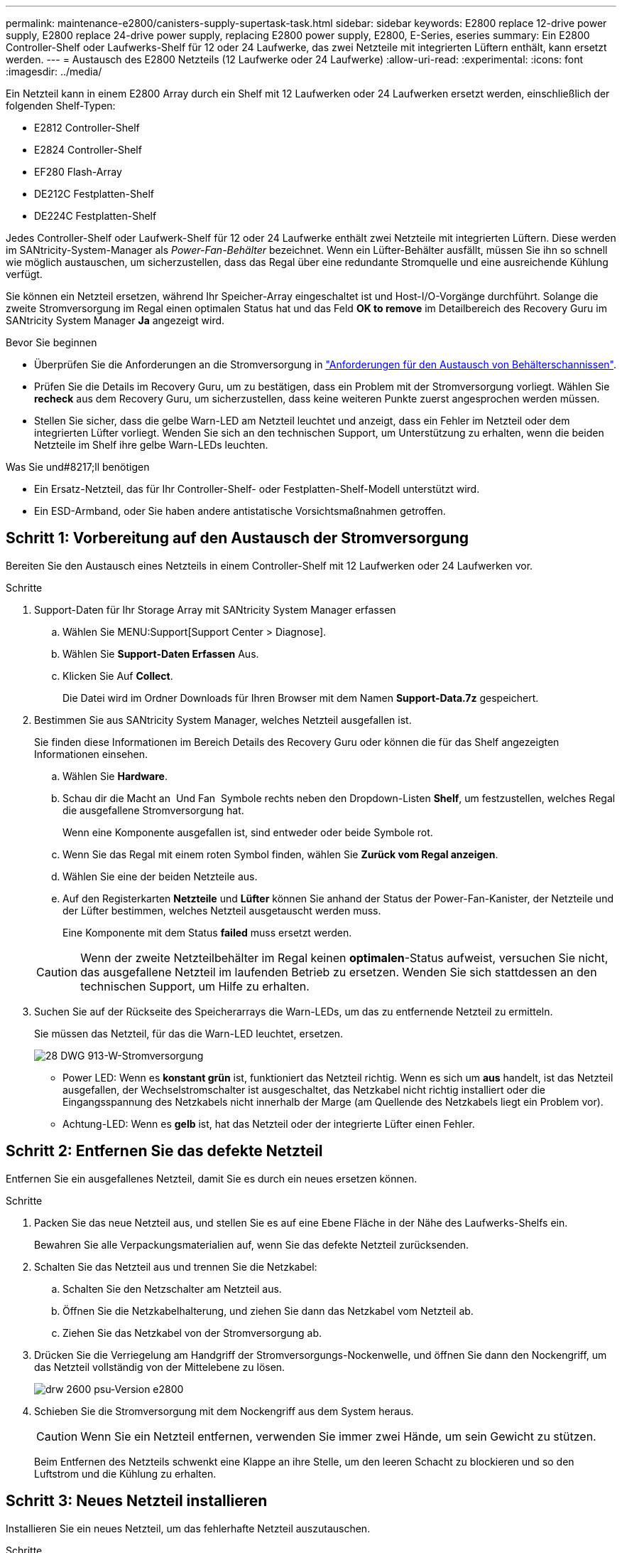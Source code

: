 ---
permalink: maintenance-e2800/canisters-supply-supertask-task.html 
sidebar: sidebar 
keywords: E2800 replace 12-drive power supply, E2800 replace 24-drive power supply, replacing E2800 power supply, E2800, E-Series, eseries 
summary: Ein E2800 Controller-Shelf oder Laufwerks-Shelf für 12 oder 24 Laufwerke, das zwei Netzteile mit integrierten Lüftern enthält, kann ersetzt werden. 
---
= Austausch des E2800 Netzteils (12 Laufwerke oder 24 Laufwerke)
:allow-uri-read: 
:experimental: 
:icons: font
:imagesdir: ../media/


[role="lead"]
Ein Netzteil kann in einem E2800 Array durch ein Shelf mit 12 Laufwerken oder 24 Laufwerken ersetzt werden, einschließlich der folgenden Shelf-Typen:

* E2812 Controller-Shelf
* E2824 Controller-Shelf
* EF280 Flash-Array
* DE212C Festplatten-Shelf
* DE224C Festplatten-Shelf


Jedes Controller-Shelf oder Laufwerk-Shelf für 12 oder 24 Laufwerke enthält zwei Netzteile mit integrierten Lüftern. Diese werden im SANtricity-System-Manager als _Power-Fan-Behälter_ bezeichnet. Wenn ein Lüfter-Behälter ausfällt, müssen Sie ihn so schnell wie möglich austauschen, um sicherzustellen, dass das Regal über eine redundante Stromquelle und eine ausreichende Kühlung verfügt.

Sie können ein Netzteil ersetzen, während Ihr Speicher-Array eingeschaltet ist und Host-I/O-Vorgänge durchführt. Solange die zweite Stromversorgung im Regal einen optimalen Status hat und das Feld *OK to remove* im Detailbereich des Recovery Guru im SANtricity System Manager *Ja* angezeigt wird.

.Bevor Sie beginnen
* Überprüfen Sie die Anforderungen an die Stromversorgung in link:canisters-overview-supertask-concept.html["Anforderungen für den Austausch von Behälterschannissen"].
* Prüfen Sie die Details im Recovery Guru, um zu bestätigen, dass ein Problem mit der Stromversorgung vorliegt. Wählen Sie *recheck* aus dem Recovery Guru, um sicherzustellen, dass keine weiteren Punkte zuerst angesprochen werden müssen.
* Stellen Sie sicher, dass die gelbe Warn-LED am Netzteil leuchtet und anzeigt, dass ein Fehler im Netzteil oder dem integrierten Lüfter vorliegt. Wenden Sie sich an den technischen Support, um Unterstützung zu erhalten, wenn die beiden Netzteile im Shelf ihre gelbe Warn-LEDs leuchten.


.Was Sie und#8217;ll benötigen
* Ein Ersatz-Netzteil, das für Ihr Controller-Shelf- oder Festplatten-Shelf-Modell unterstützt wird.
* Ein ESD-Armband, oder Sie haben andere antistatische Vorsichtsmaßnahmen getroffen.




== Schritt 1: Vorbereitung auf den Austausch der Stromversorgung

Bereiten Sie den Austausch eines Netzteils in einem Controller-Shelf mit 12 Laufwerken oder 24 Laufwerken vor.

.Schritte
. Support-Daten für Ihr Storage Array mit SANtricity System Manager erfassen
+
.. Wählen Sie MENU:Support[Support Center > Diagnose].
.. Wählen Sie *Support-Daten Erfassen* Aus.
.. Klicken Sie Auf *Collect*.
+
Die Datei wird im Ordner Downloads für Ihren Browser mit dem Namen *Support-Data.7z* gespeichert.



. Bestimmen Sie aus SANtricity System Manager, welches Netzteil ausgefallen ist.
+
Sie finden diese Informationen im Bereich Details des Recovery Guru oder können die für das Shelf angezeigten Informationen einsehen.

+
.. Wählen Sie *Hardware*.
.. Schau dir die Macht an image:../media/sam1130_ss_hardware_power_icon_maint-e2800.gif[""] Und Fan image:../media/sam1130_ss_hardware_fan_icon_maint-e2800.gif[""] Symbole rechts neben den Dropdown-Listen *Shelf*, um festzustellen, welches Regal die ausgefallene Stromversorgung hat.
+
Wenn eine Komponente ausgefallen ist, sind entweder oder beide Symbole rot.

.. Wenn Sie das Regal mit einem roten Symbol finden, wählen Sie *Zurück vom Regal anzeigen*.
.. Wählen Sie eine der beiden Netzteile aus.
.. Auf den Registerkarten *Netzteile* und *Lüfter* können Sie anhand der Status der Power-Fan-Kanister, der Netzteile und der Lüfter bestimmen, welches Netzteil ausgetauscht werden muss.
+
Eine Komponente mit dem Status *failed* muss ersetzt werden.

+

CAUTION: Wenn der zweite Netzteilbehälter im Regal keinen *optimalen*-Status aufweist, versuchen Sie nicht, das ausgefallene Netzteil im laufenden Betrieb zu ersetzen. Wenden Sie sich stattdessen an den technischen Support, um Hilfe zu erhalten.



. Suchen Sie auf der Rückseite des Speicherarrays die Warn-LEDs, um das zu entfernende Netzteil zu ermitteln.
+
Sie müssen das Netzteil, für das die Warn-LED leuchtet, ersetzen.

+
image::../media/28_dwg_913w_power_supply_back_view_maint-e2800.gif[28 DWG 913-W-Stromversorgung, Rückseite, Ansicht maint e2800]

+
** Power LED: Wenn es *konstant grün* ist, funktioniert das Netzteil richtig. Wenn es sich um *aus* handelt, ist das Netzteil ausgefallen, der Wechselstromschalter ist ausgeschaltet, das Netzkabel nicht richtig installiert oder die Eingangsspannung des Netzkabels nicht innerhalb der Marge (am Quellende des Netzkabels liegt ein Problem vor).
** Achtung-LED: Wenn es *gelb* ist, hat das Netzteil oder der integrierte Lüfter einen Fehler.






== Schritt 2: Entfernen Sie das defekte Netzteil

Entfernen Sie ein ausgefallenes Netzteil, damit Sie es durch ein neues ersetzen können.

.Schritte
. Packen Sie das neue Netzteil aus, und stellen Sie es auf eine Ebene Fläche in der Nähe des Laufwerks-Shelfs ein.
+
Bewahren Sie alle Verpackungsmaterialien auf, wenn Sie das defekte Netzteil zurücksenden.

. Schalten Sie das Netzteil aus und trennen Sie die Netzkabel:
+
.. Schalten Sie den Netzschalter am Netzteil aus.
.. Öffnen Sie die Netzkabelhalterung, und ziehen Sie dann das Netzkabel vom Netzteil ab.
.. Ziehen Sie das Netzkabel von der Stromversorgung ab.


. Drücken Sie die Verriegelung am Handgriff der Stromversorgungs-Nockenwelle, und öffnen Sie dann den Nockengriff, um das Netzteil vollständig von der Mittelebene zu lösen.
+
image::../media/drw_2600_psu_maint-e2800.gif[drw 2600 psu-Version e2800]

. Schieben Sie die Stromversorgung mit dem Nockengriff aus dem System heraus.
+

CAUTION: Wenn Sie ein Netzteil entfernen, verwenden Sie immer zwei Hände, um sein Gewicht zu stützen.

+
Beim Entfernen des Netzteils schwenkt eine Klappe an ihre Stelle, um den leeren Schacht zu blockieren und so den Luftstrom und die Kühlung zu erhalten.





== Schritt 3: Neues Netzteil installieren

Installieren Sie ein neues Netzteil, um das fehlerhafte Netzteil auszutauschen.

.Schritte
. Stellen Sie sicher, dass sich der ein-/Ausschalter des neuen Netzteils in der Stellung *aus* befindet.
. Halten und richten Sie die Kanten des Netzteils mit beiden Händen an der Öffnung im Systemgehäuse aus, und drücken Sie dann vorsichtig das Netzteil mithilfe des Nockengriffs in das Gehäuse.
+
Die Netzteile sind codiert und können nur auf eine Weise installiert werden.

+

CAUTION: Beim Einschieben des Netzteils in das System keine übermäßige Kraft verwenden, da der Anschluss beschädigt werden kann.

. Schließen Sie den Nockengriff, so dass die Verriegelung in die verriegelte Position einrastet und das Netzteil vollständig eingesetzt ist.
. Schließen Sie die Verkabelung des Netzteils wieder an:
+
.. Schließen Sie das Netzkabel wieder an das Netzteil und die Stromversorgung an.
.. Befestigen Sie das Netzkabel mithilfe der Netzkabelhalterung am Netzteil.


. Schalten Sie den Strom zum neuen Netzteilbehälter ein.




== Schritt 4: Vollständige Netzteilaustausch

Überprüfen Sie, ob das neue Netzteil ordnungsgemäß funktioniert, sammeln Sie Support-Daten und setzen Sie den normalen Betrieb fort.

.Schritte
. Überprüfen Sie beim neuen Netzteil, ob die grüne LED für die Stromversorgung leuchtet und die gelbe Warn-LED LEUCHTET NICHT.
. Wählen Sie im Recovery Guru im SANtricity System Manager *recheck* aus, um sicherzustellen, dass das Problem behoben wurde.
. Wenn noch ein ausgefallenes Netzteil gemeldet wird, wiederholen Sie die Schritte in  2: Remove failed power supply, Und in  3: Install new power supply. Wenn das Problem weiterhin besteht, wenden Sie sich an den technischen Support.
. Entfernen Sie den antistatischen Schutz.
. Support-Daten für Ihr Storage Array mit SANtricity System Manager erfassen
+
.. Wählen Sie MENU:Support[Support Center > Diagnose].
.. Wählen Sie *Support-Daten Erfassen* Aus.
.. Klicken Sie Auf *Collect*.
+
Die Datei wird im Ordner Downloads für Ihren Browser mit dem Namen *Support-Data.7z* gespeichert.



. Senden Sie das fehlerhafte Teil wie in den dem Kit beiliegenden RMA-Anweisungen beschrieben an NetApp zurück.


Der Austausch des Netzteils ist abgeschlossen. Sie können den normalen Betrieb fortsetzen.
